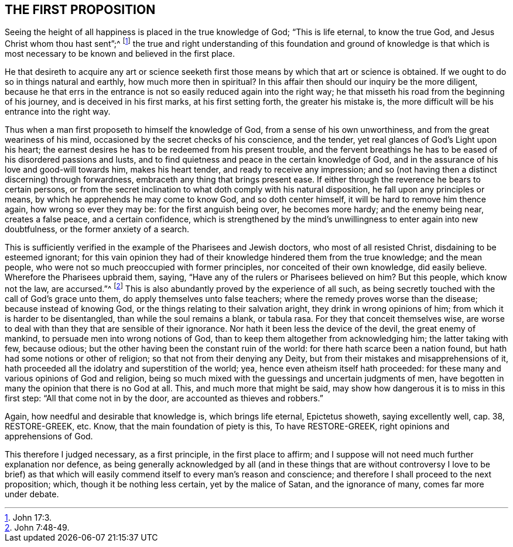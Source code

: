 == THE FIRST PROPOSITION

Seeing the height of all happiness is placed in the true knowledge of God;
"`This is life eternal, to know the true God,
and Jesus Christ whom thou hast sent`";^
footnote:[John 17:3.]
the true and right understanding of this foundation and ground of knowledge is
that which is most necessary to be known and believed in the first place.

He that desireth to acquire any art or science seeketh first
those means by which that art or science is obtained.
If we ought to do so in things natural and earthly, how much more then in spiritual?
In this affair then should our inquiry be the more diligent,
because he that errs in the entrance is not so easily reduced again into the right way;
he that misseth his road from the beginning of his journey,
and is deceived in his first marks, at his first setting forth,
the greater his mistake is, the more difficult will be his entrance into the right way.

Thus when a man first proposeth to himself the knowledge of God,
from a sense of his own unworthiness, and from the great weariness of his mind,
occasioned by the secret checks of his conscience, and the tender,
yet real glances of God`'s Light upon his heart;
the earnest desires he has to be redeemed from his present trouble,
and the fervent breathings he has to be eased of his disordered passions and lusts,
and to find quietness and peace in the certain knowledge of God,
and in the assurance of his love and good-will towards him, makes his heart tender,
and ready to receive any impression;
and so (not having then a distinct discerning) through forwardness,
embraceth any thing that brings present ease.
If either through the reverence he bears to certain persons,
or from the secret inclination to what doth comply with his natural disposition,
he fall upon any principles or means, by which he apprehends he may come to know God,
and so doth center himself, it will be hard to remove him thence again,
how wrong so ever they may be: for the first anguish being over, he becomes more hardy;
and the enemy being near, creates a false peace, and a certain confidence,
which is strengthened by the mind`'s unwillingness to enter again into new doubtfulness,
or the former anxiety of a search.

This is sufficiently verified in the example of the Pharisees and Jewish doctors,
who most of all resisted Christ, disdaining to be esteemed ignorant;
for this vain opinion they had of their knowledge hindered them from the true knowledge;
and the mean people, who were not so much preoccupied with former principles,
nor conceited of their own knowledge, did easily believe.
Wherefore the Pharisees upbraid them, saying,
"`Have any of the rulers or Pharisees believed on him?
But this people, which know not the law, are accursed.`"^
footnote:[John 7:48-49.]
This is also abundantly proved by the experience of all such,
as being secretly touched with the call of God`'s grace unto them,
do apply themselves unto false teachers; where the remedy proves worse than the disease;
because instead of knowing God, or the things relating to their salvation aright,
they drink in wrong opinions of him; from which it is harder to be disentangled,
than while the soul remains a blank, or tabula rasa.
For they that conceit themselves wise,
are worse to deal with than they that are sensible of their ignorance.
Nor hath it been less the device of the devil, the great enemy of mankind,
to persuade men into wrong notions of God,
than to keep them altogether from acknowledging him; the latter taking with few,
because odious; but the other having been the constant ruin of the world:
for there hath scarce been a nation found,
but hath had some notions or other of religion; so that not from their denying any Deity,
but from their mistakes and misapprehensions of it,
hath proceeded all the idolatry and superstition of the world; yea,
hence even atheism itself hath proceeded:
for these many and various opinions of God and religion,
being so much mixed with the guessings and uncertain judgments of men,
have begotten in many the opinion that there is no God at all.
This, and much more that might be said,
may show how dangerous it is to miss in this first step:
"`All that come not in by the door, are accounted as thieves and robbers.`"

Again, how needful and desirable that knowledge is, which brings life eternal,
Epictetus showeth, saying excellently well, cap.
38, RESTORE-GREEK, etc. Know, that the main foundation of piety is this, To have
RESTORE-GREEK, right opinions and apprehensions of God.

This therefore I judged necessary, as a first principle, in the first place to affirm;
and I suppose will not need much further explanation nor defence,
as being generally acknowledged by all (and in these things that
are without controversy I love to be brief) as that which will
easily commend itself to every man`'s reason and conscience;
and therefore I shall proceed to the next proposition; which,
though it be nothing less certain, yet by the malice of Satan, and the ignorance of many,
comes far more under debate.
